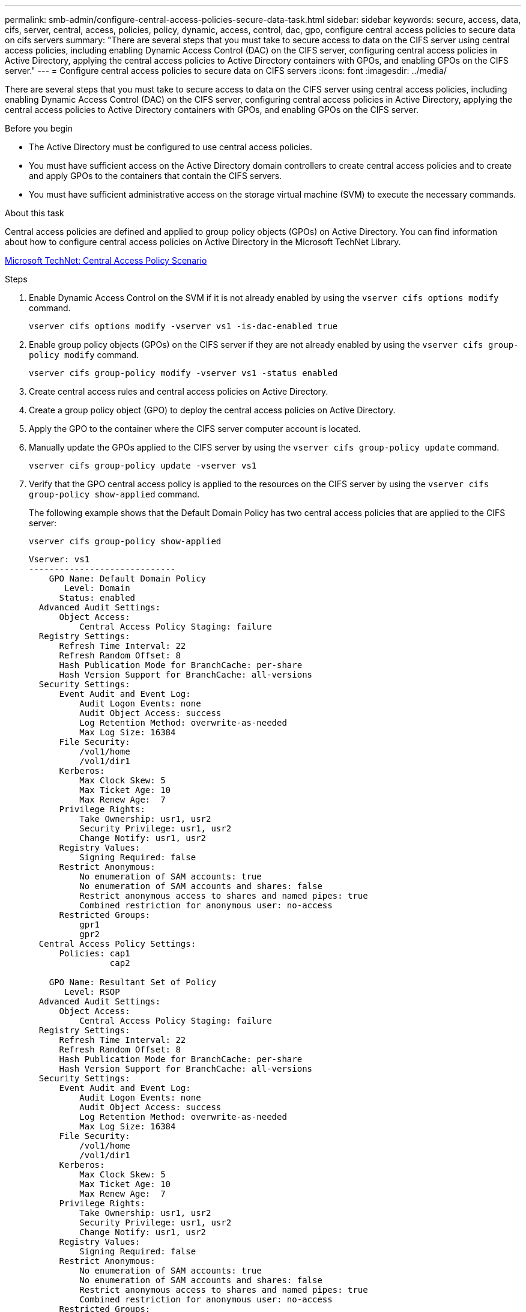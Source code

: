 ---
permalink: smb-admin/configure-central-access-policies-secure-data-task.html
sidebar: sidebar
keywords: secure, access, data, cifs, server, central, access, policies, policy, dynamic, access, control, dac, gpo, configure central access policies to secure data on cifs servers
summary: "There are several steps that you must take to secure access to data on the CIFS server using central access policies, including enabling Dynamic Access Control (DAC) on the CIFS server, configuring central access policies in Active Directory, applying the central access policies to Active Directory containers with GPOs, and enabling GPOs on the CIFS server."
---
= Configure central access policies to secure data on CIFS servers
:icons: font
:imagesdir: ../media/

[.lead]
There are several steps that you must take to secure access to data on the CIFS server using central access policies, including enabling Dynamic Access Control (DAC) on the CIFS server, configuring central access policies in Active Directory, applying the central access policies to Active Directory containers with GPOs, and enabling GPOs on the CIFS server.

.Before you begin

* The Active Directory must be configured to use central access policies.
* You must have sufficient access on the Active Directory domain controllers to create central access policies and to create and apply GPOs to the containers that contain the CIFS servers.
* You must have sufficient administrative access on the storage virtual machine (SVM) to execute the necessary commands.

.About this task

Central access policies are defined and applied to group policy objects (GPOs) on Active Directory. You can find information about how to configure central access policies on Active Directory in the Microsoft TechNet Library.

http://technet.microsoft.com/library/hh831425.aspx[Microsoft TechNet: Central Access Policy Scenario^]

.Steps

. Enable Dynamic Access Control on the SVM if it is not already enabled by using the `vserver cifs options modify` command.
+
`vserver cifs options modify -vserver vs1 -is-dac-enabled true`

. Enable group policy objects (GPOs) on the CIFS server if they are not already enabled by using the `vserver cifs group-policy modify` command.
+
`vserver cifs group-policy modify -vserver vs1 -status enabled`

. Create central access rules and central access policies on Active Directory.
. Create a group policy object (GPO) to deploy the central access policies on Active Directory.
. Apply the GPO to the container where the CIFS server computer account is located.
. Manually update the GPOs applied to the CIFS server by using the `vserver cifs group-policy update` command.
+
`vserver cifs group-policy update -vserver vs1`

. Verify that the GPO central access policy is applied to the resources on the CIFS server by using the `vserver cifs group-policy show-applied` command.
+
The following example shows that the Default Domain Policy has two central access policies that are applied to the CIFS server:
+
`vserver cifs group-policy show-applied`
+
----
Vserver: vs1
-----------------------------
    GPO Name: Default Domain Policy
       Level: Domain
      Status: enabled
  Advanced Audit Settings:
      Object Access:
          Central Access Policy Staging: failure
  Registry Settings:
      Refresh Time Interval: 22
      Refresh Random Offset: 8
      Hash Publication Mode for BranchCache: per-share
      Hash Version Support for BranchCache: all-versions
  Security Settings:
      Event Audit and Event Log:
          Audit Logon Events: none
          Audit Object Access: success
          Log Retention Method: overwrite-as-needed
          Max Log Size: 16384
      File Security:
          /vol1/home
          /vol1/dir1
      Kerberos:
          Max Clock Skew: 5
          Max Ticket Age: 10
          Max Renew Age:  7
      Privilege Rights:
          Take Ownership: usr1, usr2
          Security Privilege: usr1, usr2
          Change Notify: usr1, usr2
      Registry Values:
          Signing Required: false
      Restrict Anonymous:
          No enumeration of SAM accounts: true
          No enumeration of SAM accounts and shares: false
          Restrict anonymous access to shares and named pipes: true
          Combined restriction for anonymous user: no-access
      Restricted Groups:
          gpr1
          gpr2
  Central Access Policy Settings:
      Policies: cap1
                cap2

    GPO Name: Resultant Set of Policy
       Level: RSOP
  Advanced Audit Settings:
      Object Access:
          Central Access Policy Staging: failure
  Registry Settings:
      Refresh Time Interval: 22
      Refresh Random Offset: 8
      Hash Publication Mode for BranchCache: per-share
      Hash Version Support for BranchCache: all-versions
  Security Settings:
      Event Audit and Event Log:
          Audit Logon Events: none
          Audit Object Access: success
          Log Retention Method: overwrite-as-needed
          Max Log Size: 16384
      File Security:
          /vol1/home
          /vol1/dir1
      Kerberos:
          Max Clock Skew: 5
          Max Ticket Age: 10
          Max Renew Age:  7
      Privilege Rights:
          Take Ownership: usr1, usr2
          Security Privilege: usr1, usr2
          Change Notify: usr1, usr2
      Registry Values:
          Signing Required: false
      Restrict Anonymous:
          No enumeration of SAM accounts: true
          No enumeration of SAM accounts and shares: false
          Restrict anonymous access to shares and named pipes: true
          Combined restriction for anonymous user: no-access
      Restricted Groups:
          gpr1
          gpr2
  Central Access Policy Settings:
      Policies: cap1
                cap2
2 entries were displayed.
----

.Related information

xref:applying-group-policy-objects-concept.adoc[Applying Group Policy Objects to SMB servers]

xref:display-gpo-config-task.adoc[Displaying information about GPO configurations]

xref:display-central-access-policies-task.adoc[Displaying information about central access policies]

xref:display-central-access-policy-rules-task.adoc[Displaying information about central access policy rules]

xref:enable-disable-dynamic-access-control-task.adoc[Enabling or disabling Dynamic Access Control]

//1-29-25 ONTAPDOC-1506